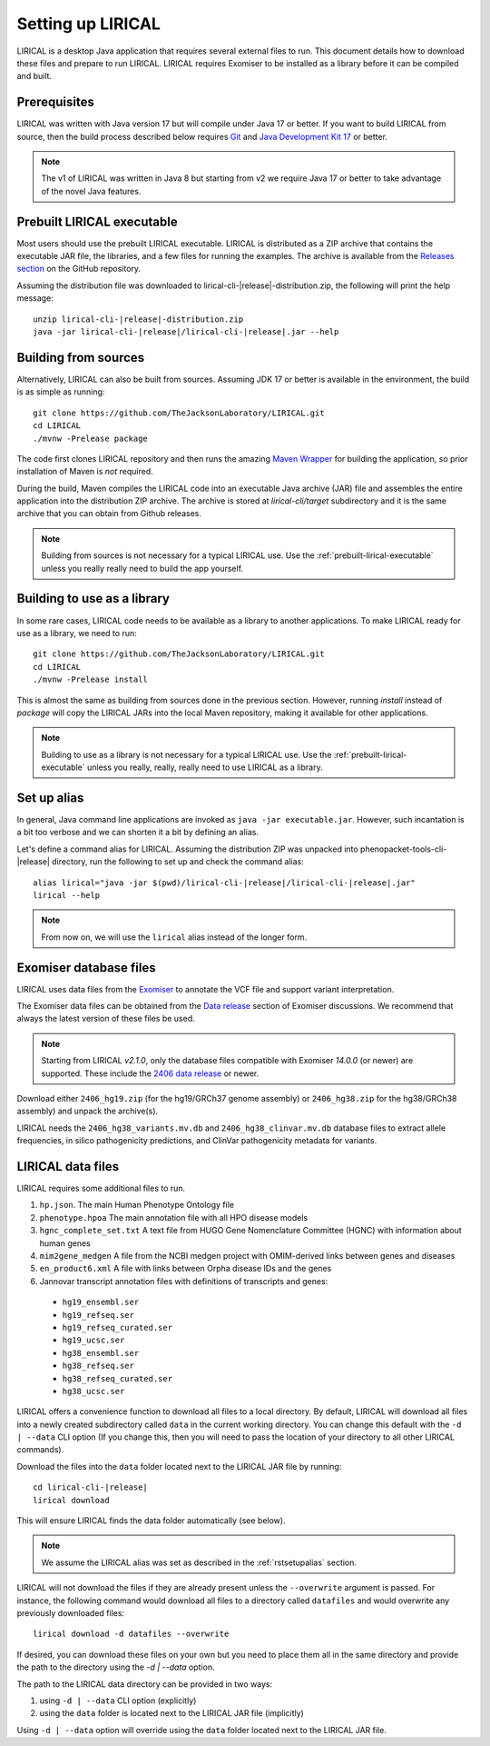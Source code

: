 .. _rstsetup:

==================
Setting up LIRICAL
==================

LIRICAL is a desktop Java application that requires several external files to run. This document
details how to download these files and prepare to run LIRICAL. LIRICAL requires Exomiser to be installed
as a library before it can be compiled and built.


Prerequisites
~~~~~~~~~~~~~

LIRICAL was written with Java version 17 but will compile under Java 17 or better. If you want to
build LIRICAL from source, then the build process described below requires
`Git <https://git-scm.com/book/en/v2>`_ and
`Java Development Kit 17 <https://www.oracle.com/java/technologies/downloads/>`_ or better.

.. note::
  The v1 of LIRICAL was written in Java 8 but starting from v2 we require Java 17 or better to take advantage
  of the novel Java features.


.. _prebuilt-lirical-executable:

Prebuilt LIRICAL executable
~~~~~~~~~~~~~~~~~~~~~~~~~~~

Most users should use the prebuilt LIRICAL executable.
LIRICAL is distributed as a ZIP archive that contains the executable JAR file, the libraries,
and a few files for running the examples. The archive is available from the
`Releases section <https://github.com/TheJacksonLaboratory/LIRICAL/releases>`_
on the GitHub repository.

Assuming the distribution file was downloaded to lirical-cli-|release|-distribution.zip,
the following will print the help message:

.. parsed-literal::
  unzip lirical-cli-|release|-distribution.zip
  java -jar lirical-cli-|release|/lirical-cli-|release|.jar --help


.. _build-from-sources:

Building from sources
~~~~~~~~~~~~~~~~~~~~~

Alternatively, LIRICAL can also be built from sources. Assuming JDK 17 or better is available in the environment,
the build is as simple as running::

  git clone https://github.com/TheJacksonLaboratory/LIRICAL.git
  cd LIRICAL
  ./mvnw -Prelease package

The code first clones LIRICAL repository and then runs the amazing `Maven Wrapper <https://maven.apache.org/wrapper/>`_
for building the application, so prior installation of Maven is *not* required.

During the build, Maven compiles the LIRICAL code into an executable Java archive (JAR) file and assembles the entire
application into the distribution ZIP archive. The archive is stored at `lirical-cli/target` subdirectory and it is the
same archive that you can obtain from Github releases.

.. note::

  Building from sources is not necessary for a typical LIRICAL use. Use the :ref:`prebuilt-lirical-executable`
  unless you really really need to build the app yourself.


.. _build-as-library:

Building to use as a library
~~~~~~~~~~~~~~~~~~~~~~~~~~~~

In some rare cases, LIRICAL code needs to be available as a library to another applications. To make LIRICAL ready
for use as a library, we need to run::

  git clone https://github.com/TheJacksonLaboratory/LIRICAL.git
  cd LIRICAL
  ./mvnw -Prelease install

This is almost the same as building from sources done in the previous section. However, running `install`
instead of `package` will copy the LIRICAL JARs into the local Maven repository, making it available
for other applications.

.. note::

  Building to use as a library is not necessary for a typical LIRICAL use. Use the :ref:`prebuilt-lirical-executable`
  unless you really, really, really need to use LIRICAL as a library.


.. _rstsetupalias:

Set up alias
~~~~~~~~~~~~

In general, Java command line applications are invoked as ``java -jar executable.jar``. However, such incantation is
a bit too verbose and we can shorten it a bit by defining an alias.

Let's define a command alias for LIRICAL. Assuming the distribution ZIP was unpacked into
phenopacket-tools-cli-|release| directory, run the following to set up and check the command alias:

.. parsed-literal::
  alias lirical="java -jar $(pwd)/lirical-cli-|release|/lirical-cli-|release|.jar"
  lirical --help

.. note::
  From now on, we will use the ``lirical`` alias instead of the longer form.


.. _rstexomiserdatadir:

Exomiser database files
~~~~~~~~~~~~~~~~~~~~~~~

LIRICAL uses data files from the `Exomiser <https://github.com/exomiser/Exomiser>`_
to annotate the VCF file and support variant interpretation.

The Exomiser data files can be obtained from the
`Data release <https://github.com/exomiser/Exomiser/discussions/categories/data-release>`_ section of Exomiser discussions.
We recommend that always the latest version of these files be used.

.. note::

    Starting from LIRICAL `v2.1.0`, only the database files compatible with Exomiser `14.0.0` (or newer) are supported.
    These include the `2406 data release <https://github.com/exomiser/Exomiser/discussions/562>`_
    or newer.

Download either ``2406_hg19.zip`` (for the hg19/GRCh37 genome assembly)  or ``2406_hg38.zip`` for the
hg38/GRCh38 assembly) and unpack the archive(s).

LIRICAL needs the ``2406_hg38_variants.mv.db`` and ``2406_hg38_clinvar.mv.db`` database files to extract
allele frequencies, in silico pathogenicity predictions, and ClinVar pathogenicity metadata for variants.


.. _rstdownload:

LIRICAL data files
~~~~~~~~~~~~~~~~~~

LIRICAL requires some additional files to run.

1. ``hp.json``. The main Human Phenotype Ontology file
2. ``phenotype.hpoa`` The main annotation file with all HPO disease models
3. ``hgnc_complete_set.txt`` A text file from HUGO Gene Nomenclature Committee (HGNC) with information about human genes
4. ``mim2gene_medgen`` A file from the NCBI medgen project with OMIM-derived links between genes and diseases
5. ``en_product6.xml`` A file with links between Orpha disease IDs and the genes
6. Jannovar transcript annotation files with definitions of transcripts and genes:

  * ``hg19_ensembl.ser``
  * ``hg19_refseq.ser``
  * ``hg19_refseq_curated.ser``
  * ``hg19_ucsc.ser``
  * ``hg38_ensembl.ser``
  * ``hg38_refseq.ser``
  * ``hg38_refseq_curated.ser``
  * ``hg38_ucsc.ser``


LIRICAL offers a convenience function to download all files to a local directory.
By default, LIRICAL will download all files into a newly created subdirectory called ``data``
in the current working directory. You can change this default with the ``-d | --data`` CLI option
(If you change this, then you will need to pass the location of your directory to all other LIRICAL commands).

Download the files into the ``data`` folder located next to the LIRICAL JAR file by running:

.. parsed-literal::
  cd lirical-cli-|release|
  lirical download

This will ensure LIRICAL finds the data folder automatically (see below).

.. note::
  We assume the LIRICAL alias was set as described in the :ref:`rstsetupalias` section.

LIRICAL will not download the files if they are already present unless the ``--overwrite`` argument is passed. For
instance, the following command would download all files to a directory called ``datafiles`` and would
overwrite any previously downloaded files::

  lirical download -d datafiles --overwrite

If desired, you can download these files on your own but you need to place them all in the
same directory and provide the path to the directory using the `-d | --data` option.

The path to the LIRICAL data directory can be provided in two ways:

1. using ``-d | --data`` CLI option (explicitly)
2. using the ``data`` folder is located next to the LIRICAL JAR file (implicitly)

Using ``-d | --data`` option will override using the ``data`` folder located next to the LIRICAL JAR file.
